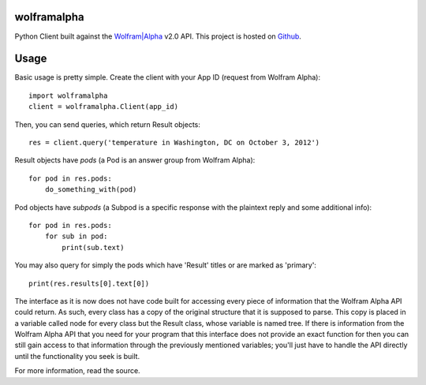 wolframalpha
============

Python Client built against the `Wolfram|Alpha <http://wolframalpha.com>`_
v2.0 API. This project is hosted on `Github
<https://github.com/jaraco/wolframalpha>`_.

Usage
=====

Basic usage is pretty simple. Create the client with your App ID (request from
Wolfram Alpha)::

    import wolframalpha
    client = wolframalpha.Client(app_id)

Then, you can send queries, which return Result objects::

    res = client.query('temperature in Washington, DC on October 3, 2012')

Result objects have `pods` (a Pod is an answer group from Wolfram Alpha)::

    for pod in res.pods:
        do_something_with(pod)

Pod objects have `subpods` (a Subpod is a specific response with the plaintext reply and some additional info)::

    for pod in res.pods:
        for sub in pod:
            print(sub.text)

You may also query for simply the pods which have 'Result' titles or are marked as 'primary'::

    print(res.results[0].text[0])

The interface as it is now does not have code built for accessing every piece of information that the Wolfram Alpha API could return. As such, every class has a copy of the original structure that it is supposed to parse. This copy is placed in a variable called node for every class but the Result class, whose variable is named tree. If there is information from the Wolfram Alpha API that you need for your program that this interface does not provide an exact function for then you can still gain access to that information through the previously mentioned variables; you'll just have to handle the API directly until the functionality you seek is built.

For more information, read the source.
